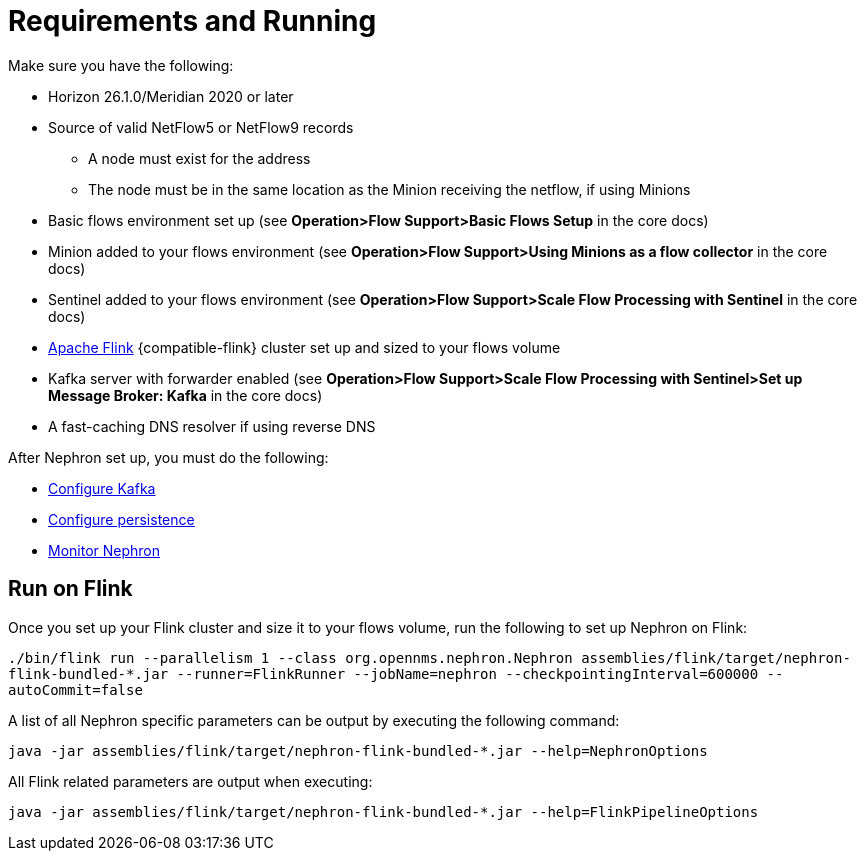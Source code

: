 [[requirements]]
= Requirements and Running

Make sure you have the following:

* Horizon 26.1.0/Meridian 2020 or later
* Source of valid NetFlow5 or NetFlow9 records
** A node must exist for the address
** The node must be in the same location as the Minion receiving the netflow, if using Minions
* Basic flows environment set up (see *Operation>Flow Support>Basic Flows Setup* in the core docs)
* Minion added to your flows environment (see *Operation>Flow Support>Using Minions as a flow collector* in the core docs)
* Sentinel added to your flows environment (see *Operation>Flow Support>Scale Flow Processing with Sentinel* in the core docs)
* link:https://flink.apache.org/[Apache Flink] {compatible-flink} cluster set up and sized to your flows volume
* Kafka server with forwarder enabled (see *Operation>Flow Support>Scale Flow Processing with Sentinel>Set up Message Broker: Kafka* in the core docs)
* A fast-caching DNS resolver if using reverse DNS

After Nephron set up, you must do the following:

 * xref:kafka.adoc#kafka-config[Configure Kafka]
 * xref:persistence.adoc#nephron-persistence[Configure persistence]
 * xref:monitor.adoc#nephron-monitor[Monitor Nephron]

[[flink]]
== Run on Flink
Once you set up your Flink cluster and size it to your flows volume, run the following to set up Nephron on Flink:

`./bin/flink run --parallelism 1 --class org.opennms.nephron.Nephron assemblies/flink/target/nephron-flink-bundled-*.jar --runner=FlinkRunner --jobName=nephron --checkpointingInterval=600000 --autoCommit=false`

A list of all Nephron specific parameters can be output by executing the following command:

`java -jar assemblies/flink/target/nephron-flink-bundled-*.jar --help=NephronOptions`

All Flink related parameters are output when executing:

`java -jar assemblies/flink/target/nephron-flink-bundled-*.jar --help=FlinkPipelineOptions`
